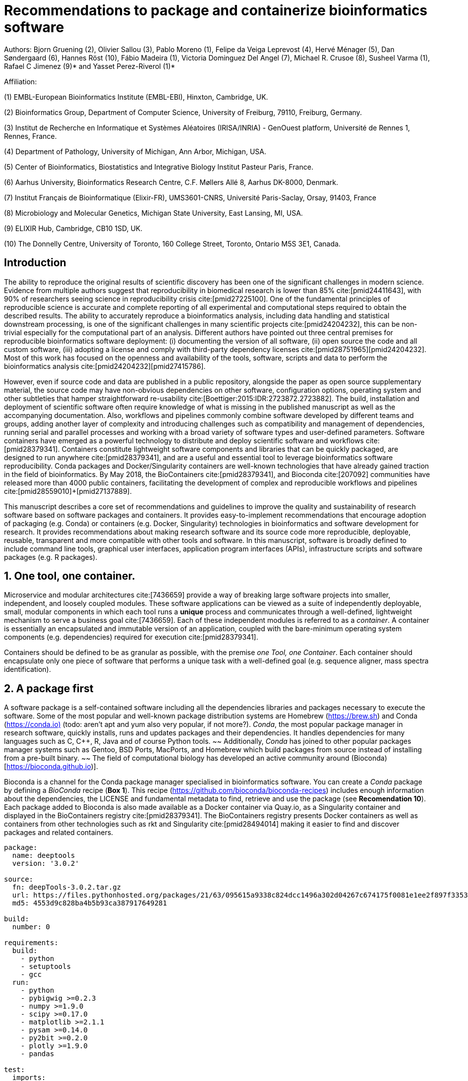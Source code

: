 ﻿= Recommendations to package and containerize bioinformatics software
:bibliography-database: manuscript.bibtex
:bibliography-style: apa

Authors: Bjorn Gruening (2), Olivier Sallou (3), Pablo Moreno (1), Felipe da Veiga Leprevost (4),  Hervé Ménager (5), Dan Søndergaard (6), Hannes Röst (10), Fábio Madeira (1), Victoria Dominguez Del Angel (7), Michael R. Crusoe (8), Susheel Varma (1), Rafael C Jimenez (9)* and Yasset Perez-Riverol (1)*

Affiliation:

(1) EMBL-European Bioinformatics Institute (EMBL-EBI), Hinxton, Cambridge, UK.

(2) Bioinformatics Group, Department of Computer Science, University of Freiburg, 79110, Freiburg, Germany.

(3) Institut de Recherche en Informatique et Systèmes Aléatoires (IRISA/INRIA) - GenOuest platform, Université de Rennes 1, Rennes, France.

(4) Department of Pathology, University of Michigan, Ann Arbor, Michigan, USA.

(5) Center of Bioinformatics, Biostatistics and Integrative Biology Institut Pasteur Paris, France.

(6) Aarhus University, Bioinformatics Research Centre, C.F. Møllers Allé 8, Aarhus DK-8000, Denmark.

(7) Institut Français de Bioinformatique (Elixir-FR), UMS3601-CNRS, Université Paris-Saclay, Orsay, 91403, France

(8) Microbiology and Molecular Genetics, Michigan State University, East Lansing, MI, USA.

(9) ELIXIR Hub, Cambridge, CB10 1SD, UK.

(10) The Donnelly Centre, University of Toronto, 160 College Street, Toronto, Ontario M5S 3E1, Canada. 

== Introduction

The ability to reproduce the original results of scientific discovery has been one of the significant challenges in modern science. Evidence from multiple authors suggest that reproducibility in biomedical research is lower than 85% cite:[pmid24411643], with 90% of researchers seeing science in reproducibility crisis cite:[pmid27225100]. One of the fundamental principles of reproducible science is accurate and complete reporting of all experimental and computational steps required to obtain the described results. The ability to accurately reproduce a bioinformatics analysis, including data handling and statistical downstream processing, is one of the significant challenges in many scientific projects cite:[pmid24204232], this can be non-trivial especially for the computational part of an analysis. Different authors have pointed out three central premises for reproducible bioinformatics software deployment: (i) documenting the version of all software, (ii) open source the code and all custom software, (iii) adopting a license and comply with third-party dependency licenses cite:[pmid28751965]+[pmid24204232]. Most of this work has focused on the openness and availability of the tools, software, scripts and data to perform the bioinformatics analysis cite:[pmid24204232]+[pmid27415786].

However, even if source code and data are published in a public repository, alongside the paper as open source supplementary material, the source code may have non-obvious dependencies on other software, configuration options, operating system and other subtleties that hamper straightforward re-usability cite:[Boettiger:2015:IDR:2723872.2723882]. The build, installation and deployment of scientific software often require knowledge of what is missing in the published manuscript as well as the accompanying documentation. Also, workflows and pipelines commonly combine software developed by different teams and groups, adding another layer of complexity and introducing challenges such as compatibility and management of dependencies, running serial and parallel processes and working with a broad variety of software types and user-defined parameters. Software containers have emerged as a powerful technology to distribute and deploy scientific software and workflows cite:[pmid28379341]. Containers constitute lightweight software components and libraries that can be quickly packaged, are designed to run anywhere cite:[pmid28379341], and are a useful and essential tool to leverage bioinformatics software reproducibility. Conda packages and Docker/Singularity containers are well-known technologies that have already gained traction in the field of bioinformatics. By May 2018, the BioContainers cite:[pmid28379341], and Bioconda cite:[207092] communities have released more than 4000 public containers,  facilitating the development of complex and reproducible workflows and pipelines cite:[pmid28559010]+[pmid27137889].

This manuscript describes a core set of recommendations and guidelines to improve the quality and sustainability of research software based on software packages and containers. It provides easy-to-implement recommendations that encourage adoption of packaging (e.g. Conda) or containers (e.g. Docker, Singularity) technologies in bioinformatics and software development for research. It provides recommendations about making research software and its source code more reproducible, deployable, reusable, transparent and more compatible with other tools and software. In this manuscript, software is broadly defined to include command line tools, graphical user interfaces, application program interfaces (APIs), infrastructure scripts and software packages (e.g. R packages).

== 1. One tool, one container.

Microservice and modular architectures cite:[7436659] provide a way of breaking large software projects into smaller,
independent, and loosely coupled modules. These software applications can be viewed as a suite of independently deployable,
small, modular components in which each tool runs a *unique* process and communicates through a well-defined, lightweight
mechanism to serve a business goal cite:[7436659]. Each of these independent modules is referred to as a _container_. A
container is essentially an encapsulated and immutable version of an application, coupled with the bare-minimum operating
system components (e.g. dependencies) required for execution cite:[pmid28379341].

Containers should be defined to be as granular as possible, with the premise _one Tool, one Container_. Each container should
encapsulate only one piece of software that performs a unique task with a well-defined goal (e.g. sequence aligner,
mass spectra identification).

== 2. A package first

A software package is a self-contained software including all the dependencies libraries and packages necessary to execute
the software. Some of the most popular and well-known package distribution systems are Homebrew
(https://brew.sh/[https://brew.sh]) and Conda (https://conda.io)[https://conda.io)] (todo: aren't apt and yum also very popular, if not more?). _Conda_, the most popular package
manager in research software, quickly installs, runs and updates packages and their dependencies. It handles dependencies
for many languages such as C, C++, R, Java and of course Python tools.
~~ Additionally, _Conda_ has joined to other popular
packages manager systems such as Gentoo, BSD Ports, MacPorts, and Homebrew which build packages from source instead of
installing from a pre-built binary. ~~
The field of computational biology has developed an active community around
(Bioconda)[https://bioconda.github.io)].

Bioconda is a channel for the Conda package manager specialised in bioinformatics software. You can create a _Conda_
package by defining a _BioConda_ recipe (**Box 1**). This recipe
(https://github.com/bioconda/bioconda-recipes[https://github.com/bioconda/bioconda-recipes]) includes enough information
about the dependencies, the LICENSE and fundamental metadata to find, retrieve and use the package
(see *Recomendation 10*). Each package added to Bioconda is also made available as a Docker container via Quay.io, as a
Singularity container and
displayed in the BioContainers registry cite:[pmid28379341]. The BioContainers registry presents Docker containers as well
as containers from other technologies such as rkt and Singularity cite:[pmid28494014] making it easier to find and discover
packages and related containers.

```yaml
package:
  name: deeptools
  version: '3.0.2'

source:
  fn: deepTools-3.0.2.tar.gz
  url: https://files.pythonhosted.org/packages/21/63/095615a9338c824dcc1496a302d04267c674175f0081e1ee2f897f33539f/deepTools-3.0.2.tar.gz
  md5: 4553d9c828ba4b5b93ca387917649281

build:
  number: 0

requirements:
  build:
    - python
    - setuptools
    - gcc
  run:
    - python
    - pybigwig >=0.2.3
    - numpy >=1.9.0
    - scipy >=0.17.0
    - matplotlib >=2.1.1
    - pysam >=0.14.0
    - py2bit >=0.2.0
    - plotly >=1.9.0
    - pandas

test:
  imports:
    - deeptools
  commands:
    - bamCompare --version

about:
  home: https://github.com/fidelram/deepTools
  license: GPL3
  summary: A set of user-friendly tools for normalisation and visualisation of deep-sequencing data

extra:
  identifiers:
    - biotools:deeptools
    - doi:10.1093/nar/gkw257
```

Box 1: Bioconda recipe for "deeptools", a set of user-friendly tools for normalisation and visualisation of deep-sequencing data.

== 3. Tool and container versions should be explicit

The tool or software wrapped inside the container should be fixed explicitly to a defined version through the mechanism
available by the package manager used (**Box 2**). The version used for this main software should be
included in both, the metadata of the container (for ease of identification) and the container tag. The tag and metadata of
the container should also include a versioning number for the container itself, meaning that the tag could look
like `&lt;version-of-the-tool&gt;_cv&lt;version-of-the-container&gt;`. The container version, which does not track the tool
changes but the container, should follow semantic versioning to signal its backward compatibility.

(todo: could we use an example that uses an stock image, at an explicit version, and where the container has been versioned using semantic versioning? I have many few examples.)
```
FROM biocontainers/biocontainers:latest ## should this not as well be versioned?

LABEL base_image="biocontainers:latest"

LABEL version="3"

LABEL software="Comet"

LABEL software.version="2016012"

LABEL about.summary="an open source tandem mass spectrometry sequence database search tool"

LABEL about.home="http://comet-ms.sourceforge.net"

LABEL about.documentation="http://comet-ms.sourceforge.net/parameters/parameters_2016010"

LABEL about.license_file="http://comet-ms.sourceforge.net"

LABEL about.license="SPDX:Apache-2.0"

LABEL extra.identifiers.biotools="comet"

LABEL about.tags="Proteomics"

LABEL maintainer="Felipe da Veiga Leprevost <felipe@leprevost.com.br>"

USER biodocker

RUN ZIP=comet_binaries_2016012.zip && \
  wget https://github.com/BioDocker/software-archive/releases/download/Comet/$ZIP -O /tmp/$ZIP && \
  unzip /tmp/$ZIP -d /home/biodocker/bin/Comet/ && \
  chmod -R 755 /home/biodocker/bin/Comet/* && \
  rm /tmp/$ZIP

RUN mv /home/biodocker/bin/Comet/comet_binaries_2016012/comet.2016012.linux.exe /home/biodocker/bin/Comet/comet

ENV PATH /home/biodocker/bin/Comet:$PATH

WORKDIR /data/
```

Box 2: BioContainers recipe for comet software. The metadata contains the license of the software.

If a copy is done via `git clone` or equivalent, a specific commit or a tagged
version should be specified, never a branch only. Cloning a branch (master,
develop, etc.) will always use the latest code in that branch making impossible
to reproduce the build process since the different code will be built as soon as
the branch is updated by the software authors.  Upstream authors should be
asked to create a stable version of their software with reasonable guarantees
that the specified version works as advertise including passing all automated
tests -- this will often be a _release_ version. Any patches added on top of
the officially released code should be highlighted. For projects that
practice agile software development (including continuous integration) where
each version is stable, tested and works as advertised, the SVN or git
identifier should be used as the tool version for the container -- possibly
with the addition of a date in YYYYMMDD format to easily identify newer versions
from older versions. 

== 4. Avoid using ENTRYPOINT

It is a well-known feature of Docker that the entry-point of the container can be over-written by definition
(e.g., `ENTRYPOINT ["/bin/ping"]`). The **`ENTRYPOINT`** specifies a command that will always be executed when the container
starts. Even when the `ENTRYPOINT` helps the user to get a _default_ behaviour for a tool, it is generally not recommended because of
reproducibility concerns of the implicit hidden execution point. By explicitly executing the tool by its executable inside the
container (using the container as an environment and not as a fat binary merely through its `ENTRYPOINT`) the user (e.g.
workflow) can recognise and trace the tool that is used within the container.

== 5. Relevant tools and software should be executable and in the PATH

// TODO this may be merged with the point above (4)
If for some reason the container needs to expose more than a single executable or script
(for instance, EMBOSS or other packages with many executables), these should always be executable and be available in the
container's default PATH. This will, almost always, be the case by default for everything installed via package
managers (dpkg, yum, pip, etc.), but if you are adding tailored made scripts or installing by source, take care of adding
the executables to the PATH. This allows the container to be used as an environment (rule 4) or to specify
alternative commands to the main `ENTRYPOINT` easily.

== 6. Reduce the size of your container as much as possible

As containers are frequently pushed and pulled (uploaded and downloaded) to/from container registries over the internet, their size matters.
There are many tips to reduce the size of your container during builds:

  - Avoid installing "recommended" packages in apt based systems.
  - Do not keep build tools in the image: this includes compilers and development libraries that will seldom, if at
    all, be used at runtime when others are using your container. For instance, packages like GCC can consume several
    hundred megabytes. This also applies to tools like git, wget or curl, which you might have used to retrieve software
    during container build time, but are not needed for runtime.
  - Make sure you clean caches, unneeded downloads and temporary files.
  - In Dockerfiles, combine multiple `RUN`s so that the initial packages installations and the final deletions (of compilers,
    development libraries and caches/temporary files) are left within the same layer.
  - If installing or cloning from git repositories, use shallow clones, which for large repositories will save a lot of space.
    (todo: the git repo is deleted in the same step, right? So why shallow clones? - there are many tools that don't provide
    an installation process (Galaxy for instance), so for some of them the installation might be just a git clone. Also, using
    shallow clones will reduce download times during build time for large projects.)

== 7. Choose a base image wisely.

// TODO this may be merged with the point above (6)
One of the decisions that will most likely impact on your final container image size will be your base image. If possible,
start with a lightweight base image such as Alpine or similar, always using a fixed version and not the `...:latest` tag. If installing your software on
top of such a minimal operating system doesn't work out well, only then use a more mainstream, yet minimal operating system base image where installation of the software tool might be more straightforward (such as Ubuntu, CentOS). Preferring mainstream base images means that others will be using the same base images and that your container will be pulled faster, as shared filesystem layers are more likely. Always aim to have predefined base images (for example, always use the same Alpine version as the first choice and always the same Ubuntu version as the second choice), so that most of your containers share the same base image.

== 8. Add functional testing logic

If others want to build your container locally, want to rebuild it later on with an updated base image, want to integrate
it to a continuous integration system or for many other reasons, users might want to test that the built
container still serves the function for which it was initially intended. For this, it is useful to add some
functional testing logic to the container (in the form of a bash script for instance) in a standard location
(here we propose a file called `runTest.sh`, executable and in the path) which includes all the logic for:

    - Installing any packages that might be needed for testing, such as wget for instance to retrieve example files for the
      run.
    - Obtain sample files for testing, which might be for instance an example data set from a reference archive.
    - Run the software that the container wraps with that data to produce an output inside the container.
    - Compare the generated output and exit with an error code if the comparison is not successful.

The file containing testing logic is not meant to be executed during container build time, so the retrieved data and/or
packages do not increase the size of the container when it is built. However, because the testing file is inside the container, any user who has built the container or downloaded the container image can check
that the container is working as intended by the author by executing `runTest.sh` inside the container.

== 9. Check the license of the software

When adding software or data in a container, always check the license of the resource being added. A free to use license is not always free to
distribute or copy. License _must_ always be explicitly defined in your Docker labels and depending on the license. You must also include a copy of the license with the software. The same care must be applied to included data. If a license is not specified, you should ask the upstream author to provide a license.

== 10. Make your package or container discoverable

Biomedical research and bioinformatics demands more efforts to make bioinformatics software and data more Findable (discoverable),
Accessible, Interoperable, and Reusable (FAIR Principles) cite:[pmid26978244]. Leveraging those principles, we recommend to
the bioinformatics community and software developers to make their containers and packages more findable. To make
your package available, we recommend the following steps:

  - Annotate packages and containers with metadata that allows users (e.g. biologists and bioinformaticians) to find them.
  - Make packages and containers available. We recommend developers make the recipe of how to build a container available
    for others, including i) the source code or binaries of the original tools; ii)
    the configuration settings and test data.
  - Register packages and container in existing bioinformatics registries helping users and services to find them.
    Registries such as BioContainers cite:[pmid28379341], bio.tools cite:[pmid26538599], and Bioconda cite:[207092] collaborate with each other by exchanging metadata and information using different APIs and a common identifier system.
  - Deposit the built container image in a public container registry, such as Docker Hub, Quay.io or a publicly available and well supported institutional registry for container images.

== 11. Provide reproducible builds

While docker containers strive to make research reproducible and transparent,
it is equally essential that the process of creating and building the docker
containers themselves is transparent and reproducible.  Many docker containers
do not provide an associated Dockerfile, which would allow an independent party
to reproduce and verify the container build independently. Other build procedures rely on
the presence of specific web resources, download binary files from the internet
or can only be built with in-house resources that are not available to the
public.  Furthermore, a poorly documented build process makes it harder to
provide updated versions of the tool itself, leading people to rely on outdated
versions of a tool or (in the worst case) the possibility of undetected
tampering of the source code. Our recommendation is to provide clear
documented steps on how to generate all the binaries directly from the source
code. This documentation step not only relates to the distributed docker image but also the base image used
and the procedure to generate any binary file that gets added to the container
(preferably these files will be generated through a multi-stage build or in a
different container whose Dockerfile is also available).

== 12. Document the build files

Adding documentation to Dockerfiles will allow the author as well as users to
understand the build process and modify it their needs. This means describing
the rationale for each RUN step and advising the user where additional
information can be obtained. If a particular resource may not be readily available
or consists of a binary file, provide further instructions on how to
re-create this resource (e.g. a link to a second Dockerfile that creates the
resource).

== 13. Provide helpful usage message

Usability and discoverability are crucial for packaged containers. If 
your tool provides a help `-h`, `--help` or `?` message, consider providing this as the default command `CMD` in the Dockerfile. If your tool does not 
provide a default usage message, consider providing this information in an 
ancillary `README.md` message. Your tool's help or usage message is a useful
place to provide a list of commands in logical groups, along with each command, 
give a brief description, defaults, required arguments, and options. See 
example `git help` message

```
usage: git [--version] [--help] [-C <path>] [-c name=value]
           [--exec-path[=<path>]] [--html-path] [--man-path] [--info-path]
           [-p | --paginate | --no-pager] [--no-replace-objects] [--bare]
           [--git-dir=<path>] [--work-tree=<path>] [--namespace=<name>]
           <command> [<args>]

These are common Git commands used in various situations:

start a working area (see also: git help tutorial)
   clone      Clone a repository into a new directory
   init       Create an empty Git repository or reinitialize an existing one

work on the current change (see also: git help everyday)
   add        Add file contents to the index
   mv         Move or rename a file, a directory, or a symlink
   reset      Reset current HEAD to the specified state
   rm         Remove files from the working tree and from the index

examine the history and state (see also: git help revisions)
   bisect     Use binary search to find the commit that introduced a bug
   grep       Print lines matching a pattern
   log        Show commit logs
   show       Show various types of objects
   status     Show the working tree status

grow, mark and tweak your common history
   branch     List, create, or delete branches
   checkout   Switch branches or restore working tree files
   commit     Record changes to the repository
   diff       Show changes between commits, commit and working tree, etc
   merge      Join two or more development histories together
   rebase     Reapply commits on top of another base tip
   tag        Create, list, delete or verify a tag object signed with GPG

collaborate (see also: git help workflows)
   fetch      Download objects and refs from another repository
   pull       Fetch from and integrate with another repository or a local branch
   push       Update remote refs along with associated objects

'git help -a' and 'git help -g' list available subcommands and some
concept guides. See 'git help <command>' or 'git help <concept>'
to read about a specific subcommand or concept.
```

== Conclusions

This manuscript promotes and encourages adoption of package/container technologies to improve the quality and reusability of research software. The recommendations share a set of core views that are summarised below:

  * _Simplicity_: the encapsulated software should not be a complex environment of dependencies, tools and scripts.
  * _Maintainability_: the more software included in the container, the harder it is to maintain it, especially when the
    software comes from different sources.
  * _Sustainability_: the developers of the software should be engaged or made aware of supporting the sustainability of the
    container.
  * _Reusability_: a tool container should be safe to reuse by any other workflow component or task through its access
    interface.
  * _Interoperability_: different tools should be easy to connect and exchange information.
  * _User’s acceptability_: tool container should encapsulate domain business process units, so it can be easier to check
    and use.
  * _Size_: containers should be as small as possible. Smaller containers are much quicker to download and therefore they
    can be distributed to different machines much quicker.
  * _Transparency_: containers should be transparent in how they are built, which tasks they are designed to perform and 
    how the build process can be reproduced.

For users involved in scientific research and bioinformatics interested in this topic without experience working with
software packages or containers, we recommend to explore and engage with the BioContainers initiative cite:[pmid28379341].
As with many tools, a learning curve lays ahead, but several basic yet powerful features are accessible even to the
beginner and may be applied to many different use-cases. To conclude, we would like to recommend some examples of
bioinformatics containers in BioContainers (Table 1) and some useful training materials, including workshops, online
courses, and manuscripts (Table 2).

== References

bibliography::[]
